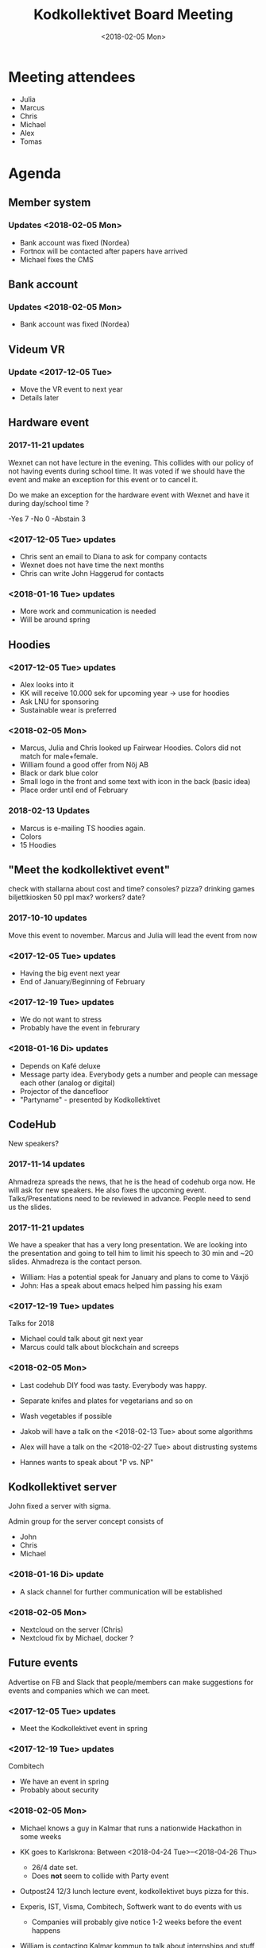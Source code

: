 #+TITLE: Kodkollektivet Board Meeting
#+DATE: <2018-02-05 Mon>

* Meeting attendees

- Julia
- Marcus
- Chris
- Michael
- Alex
- Tomas

* Agenda
** Member system

*** Updates <2018-02-05 Mon>

- Bank account was fixed (Nordea)
- Fortnox will be contacted after papers have arrived
- Michael fixes the CMS

** Bank account

*** Updates <2018-02-05 Mon>
- Bank account was fixed (Nordea)

** Videum VR

*** Update <2017-12-05 Tue>

- Move the VR event to next year
- Details later

** Hardware event

*** 2017-11-21 updates

Wexnet can not have lecture in the evening. This collides with our policy of not having events during school time.
It was voted if we should have the event and make an exception for this event or to cancel it.

Do we make an exception for the hardware event with Wexnet and have it during day/school time ?

-Yes	7
-No	0
-Abstain	3
*** <2017-12-05 Tue> updates

- Chris sent an email to Diana to ask for company contacts
- Wexnet does not have time the next months
- Chris can write John Haggerud for contacts

*** <2018-01-16 Tue> updates
- More work and communication is needed
- Will be around spring

** Hoodies

*** <2017-12-05 Tue> updates

- Alex looks into it
- KK will receive 10.000 sek for upcoming year -> use for hoodies
- Ask LNU for sponsoring
- Sustainable wear is preferred

*** <2018-02-05 Mon>

- Marcus, Julia and Chris looked up Fairwear Hoodies. Colors did not match for male+female.
- William found a good offer from Nöj AB
- Black or dark blue color
- Small logo in the front and some text with icon in the back (basic idea)
- Place order until end of February

*** 2018-02-13 Updates
- Marcus is e-mailing TS hoodies again.
- Colors
- 15 Hoodies

** "Meet the kodkollektivet event"

   check with stallarna about cost and time?
   consoles?
   pizza?
   drinking games
   biljettkiosken 50 ppl max?
   workers?
   date?

*** 2017-10-10 updates

Move this event to november.
Marcus and Julia will lead the event from now

*** <2017-12-05 Tue> updates

- Having the big event next year
- End of January/Beginning of February
*** <2017-12-19 Tue> updates

- We do not want to stress
- Probably have the event in februrary
*** <2018-01-16 Di> updates
- Depends on Kafé deluxe
- Message party idea. Everybody gets a number and people can message each other (analog or digital)
- Projector of the dancefloor
- "Partyname" - presented by Kodkollektivet

** CodeHub

New speakers?

*** 2017-11-14 updates

Ahmadreza spreads the news, that he is the head of codehub orga now. He will ask for new speakers. He also fixes the upcoming event.
Talks/Presentations need to be reviewed in advance. People need to send us the slides.

*** 2017-11-21 updates

We have a speaker that has a very long presentation. We are looking into the presentation and going to tell him to limit his speech to 30 min and ~20 slides. Ahmadreza is the contact person.

- William: Has a potential speak for January and plans to come to Växjö
- John: Has a speak about emacs helped him passing his exam

*** <2017-12-19 Tue> updates

Talks for 2018
- Michael could talk about git next year
- Marcus could talk about blockchain and screeps

*** <2018-02-05 Mon>

- Last codehub DIY food was tasty. Everybody was happy.
- Separate knifes and plates for vegetarians and so on
- Wash vegetables if possible

- Jakob will have a talk on the <2018-02-13 Tue> about some algorithms
- Alex will have a talk on the <2018-02-27 Tue> about distrusting systems
- Hannes wants to speak about "P vs. NP"

** Kodkollektivet server

John fixed a server with sigma.

Admin group for the server concept consists of
- John
- Chris
- Michael

*** <2018-01-16 Di> update
- A slack channel for further communication will be established
*** <2018-02-05 Mon>

- Nextcloud on the server (Chris)
- Nextcloud fix by Michael, docker ?

** Future events

Advertise on FB and Slack that people/members can make suggestions for events and companies which we can meet.

*** <2017-12-05 Tue> updates

- Meet the Kodkollektivet event in spring

*** <2017-12-19 Tue> updates

Combitech
- We have an event in spring
- Probably about security

*** <2018-02-05 Mon>

- Michael knows a guy in Kalmar that runs a nationwide Hackathon in some weeks
- KK goes to Karlskrona: Between <2018-04-24 Tue>--<2018-04-26 Thu>
    - 26/4 date set.
    - Does *not* seem to collide with Party event

- Outpost24 12/3 lunch lecture event, kodkollektivet buys pizza for this.

- Experis, IST, Visma, Combitech, Softwerk want to do events with us
  - Companies will probably give notice 1-2 weeks before the event happens
- William is contacting Kalmar kommun to talk about internships and stuff

** General event management and PR

30-50 people attend KK Hackathons in average.

William mentions that having the events in Växjö in general would be a good idea.

Flyer/Info what KK does, how many we are, what we do with the companies and so on. William will fix this and updates information on the website. Will be fixed until the weekend before next board meeting (<2017-11-26 Su>)
*** <2017-12-05 Tue> updates

- William sends the draft to Michael tomorrow <2017-12-06 Wed>
*** <2017-12-19 Tue> updates

William and Michael are working on it. Will probably be ready in spring.
*** <2018-01-16 Di> updates
- Chris sends the pictures this week
*** <2018-02-05 Mon>

- All board members need to choose the image they want until <2018-02-11 Sun>
- Chris speaks to William about his picture for the website
** Advertising for Companies

- Some companies want to get advertising through Kodkollektivet
- The decides that we do not advertise in particular
- Sponsoring of CodeHub event is possible. Sponsored by XY will be announced for the Codehub then.
  - Food for codehub will be ordered at Kristinas in such a case
- We only want to advertise student grown projects in early state
** Future of Kodkollektivet

- Get new board members asap
- Advertise what we are doing
- Discuss if we want to grow and how
